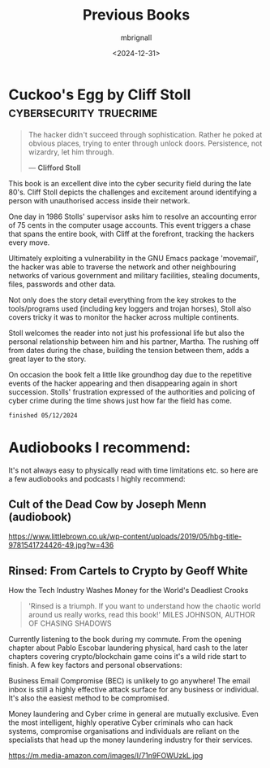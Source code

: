 #+title: Previous Books
#+author: mbrignall
#+date: <2024-12-31>

  
* Cuckoo's Egg by Cliff Stoll :cybersecurity:truecrime:


#+begin_quote
The hacker didn't succeed through sophistication. Rather he poked at obvious places, trying to enter through unlock doors. Persistence, not wizardry, let him through.

― *Clifford Stoll*
#+end_quote

#+ATTR_HTML: :style float:left; margin-right: 15px; vertical-align: bottom; :width 75px
[[https://m.media-amazon.com/images/I/71KvXfFyi4L._SL1500_.jpg]]

This book is an excellent dive into the cyber security field during the late 80's. Cliff Stoll depicts the challenges and excitement around identifying a person with unauthorised access inside their network.

One day in 1986 Stolls' supervisor asks him to resolve an accounting error of 75 cents in the computer usage accounts. This event triggers a chase that spans the entire book, with Cliff at the forefront, tracking the hackers every move.

Ultimately exploiting a vulnerability in the GNU Emacs package 'movemail', the hacker was able to traverse the network and other neighbouring networks of various government and military facilities, stealing documents, files, passwords and other data. 

Not only does the story detail everything from the key strokes to the tools/programs used (including key loggers and trojan horses), Stoll also covers tricky it was to monitor the hacker across multiple continents.

Stoll welcomes the reader into not just his professional life but also the personal relationship between him and his partner, Martha. The rushing off from dates during the chase, building the tension between them, adds a great layer to the story. 

On occasion the book felt a little like groundhog day due to the repetitive events of the hacker appearing and then disappearing again in short succession. Stolls' frustration expressed of the authorities and policing of cyber crime during the time shows just how far the field has come.

~finished 05/12/2024~

@@html:<div style="clear: both;"></div>@@

* Audiobooks I recommend:

It's not always easy to physically read with time limitations etc. so here are a few audiobooks and podcasts I highly recommend:

** Cult of the Dead Cow by Joseph Menn (audiobook)

#+ATTR_HTML: :style float:left; margin-right: 15px; vertical-align: bottom; :width 75px
[[https://www.littlebrown.co.uk/wp-content/uploads/2019/05/hbg-title-9781541724426-49.jpg?w=436]]

@@html:<div style="clear: both;"></div>@@

** Rinsed: From Cartels to Crypto by Geoff White

How the Tech Industry Washes Money for the World's Deadliest Crooks

#+begin_quote
'Rinsed is a triumph. If you want to understand how the chaotic world around us really works, read this book!’
MILES JOHNSON, AUTHOR OF CHASING SHADOWS
#+end_quote

Currently listening to the book during my commute. From the opening chapter about Pablo Escobar laundering physical, hard cash to the later chapters covering crypto/blockchain game coins it's a wild ride start to finish. A few key factors and personal observations:

Business Email Compromise (BEC) is unlikely to go anywhere! The email inbox is still a highly effective attack surface for any business or individual. It's also the easiest method to be compromised.

Money laundering and Cyber crime in general are mutually exclusive. Even the most intelligent, highly operative Cyber criminals who can hack systems, compromise organisations and individuals are reliant on the specialists that head up the money laundering industry for their services.


#+ATTR_HTML: :style float:left; margin-right: 15px; vertical-align: bottom; :width 75px
https://m.media-amazon.com/images/I/71n9FOWUzkL.jpg

@@html:<div style="clear: both;"></div>@@
